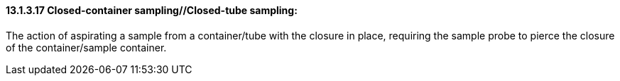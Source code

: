 ==== 13.1.3.17 Closed-container sampling//Closed-tube sampling:

The action of aspirating a sample from a container/tube with the closure in place, requiring the sample probe to pierce the closure of the container/sample container.


